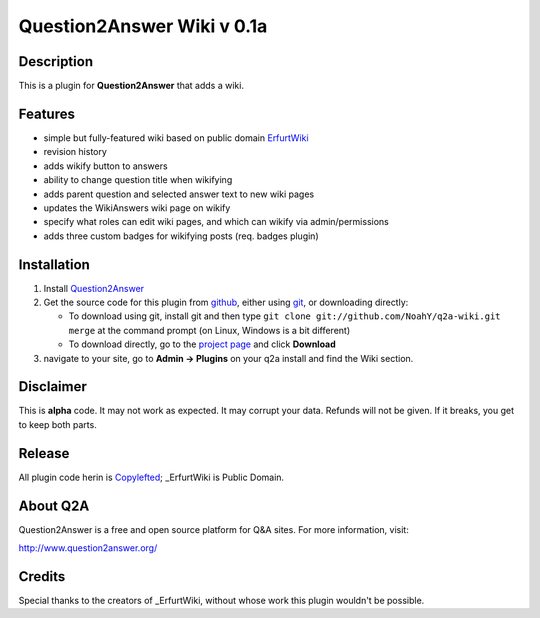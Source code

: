 =================================
Question2Answer Wiki v 0.1a
=================================
-----------
Description
-----------
This is a plugin for **Question2Answer** that adds a wiki.

--------
Features
--------
- simple but fully-featured wiki based on public domain ErfurtWiki_
- revision history
- adds wikify button to answers
- ability to change question title when wikifying
- adds parent question and selected answer text to new wiki pages
- updates the WikiAnswers wiki page on wikify
- specify what roles can edit wiki pages, and which can wikify via admin/permissions
- adds three custom badges for wikifying posts (req. badges plugin)

.. _ErfurtWiki: http://erfurtwiki.sourceforge.net/

------------
Installation
------------
#. Install Question2Answer_
#. Get the source code for this plugin from github_, either using git_, or downloading directly:

   - To download using git, install git and then type 
     ``git clone git://github.com/NoahY/q2a-wiki.git merge``
     at the command prompt (on Linux, Windows is a bit different)
   - To download directly, go to the `project page`_ and click **Download**

#. navigate to your site, go to **Admin -> Plugins** on your q2a install and find the Wiki section.

.. _Question2Answer: http://www.question2answer.org/install.php
.. _git: http://git-scm.com/
.. _github:
.. _project page: https://github.com/NoahY/q2a-merge

----------
Disclaimer
----------
This is **alpha** code.  It may not work as expected.  It may corrupt your data.  Refunds will not be given.  If it breaks, you get to keep both parts.

-------
Release
-------
All plugin code herin is Copylefted_; _ErfurtWiki is Public Domain.

.. _Copylefted: http://en.wikipedia.org/wiki/Copyleft
.. _ErfurtWiki: http://erfurtwiki.sourceforge.net/

---------
About Q2A
---------
Question2Answer is a free and open source platform for Q&A sites. For more information, visit:

http://www.question2answer.org/

---------
Credits
---------
Special thanks to the creators of _ErfurtWiki, without whose work this plugin wouldn't be possible.

.. _ErfurtWiki: http://erfurtwiki.sourceforge.net/
